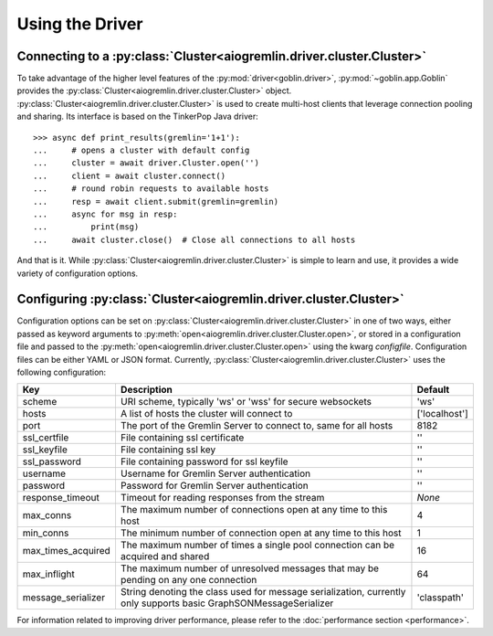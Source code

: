Using the Driver
================

Connecting to a :py:class:`Cluster<aiogremlin.driver.cluster.Cluster>`
----------------------------------------------------------------------

To take advantage of the higher level features of the
:py:mod:`driver<goblin.driver>`, :py:mod:`~goblin.app.Goblin` provides the
:py:class:`Cluster<aiogremlin.driver.cluster.Cluster>` object.
:py:class:`Cluster<aiogremlin.driver.cluster.Cluster>` is used to create
multi-host clients that leverage connection pooling and sharing. Its interface
is based on the TinkerPop Java driver::

    >>> async def print_results(gremlin='1+1'):
    ...     # opens a cluster with default config
    ...     cluster = await driver.Cluster.open('')
    ...     client = await cluster.connect()
    ...     # round robin requests to available hosts
    ...     resp = await client.submit(gremlin=gremlin)
    ...     async for msg in resp:
    ...         print(msg)
    ...     await cluster.close()  # Close all connections to all hosts

And that is it. While :py:class:`Cluster<aiogremlin.driver.cluster.Cluster>` is
simple to learn and use, it provides a wide variety of configuration options.

Configuring :py:class:`Cluster<aiogremlin.driver.cluster.Cluster>`
------------------------------------------------------------------

Configuration options can be set on
:py:class:`Cluster<aiogremlin.driver.cluster.Cluster>` in one of two ways,
either passed as keyword arguments to
:py:meth:`open<aiogremlin.driver.cluster.Cluster.open>`, or stored in
a configuration file and passed to the
:py:meth:`open<aiogremlin.driver.cluster.Cluster.open>` using the kwarg
`configfile`. Configuration files can be either YAML or JSON format. Currently,
:py:class:`Cluster<aiogremlin.driver.cluster.Cluster>` uses the following
configuration:

+-------------------+----------------------------------------------+-------------+
|Key                |Description                                   |Default      |
+===================+==============================================+=============+
|scheme             |URI scheme, typically 'ws' or 'wss' for secure|'ws'         |
|                   |websockets                                    |             |
+-------------------+----------------------------------------------+-------------+
|hosts              |A list of hosts the cluster will connect to   |['localhost']|
+-------------------+----------------------------------------------+-------------+
|port               |The port of the Gremlin Server to connect to, |8182         |
|                   |same for all hosts                            |             |
+-------------------+----------------------------------------------+-------------+
|ssl_certfile       |File containing ssl certificate               |''           |
+-------------------+----------------------------------------------+-------------+
|ssl_keyfile        |File containing ssl key                       |''           |
+-------------------+----------------------------------------------+-------------+
|ssl_password       |File containing password for ssl keyfile      |''           |
+-------------------+----------------------------------------------+-------------+
|username           |Username for Gremlin Server authentication    |''           |
+-------------------+----------------------------------------------+-------------+
|password           |Password for Gremlin Server authentication    |''           |
+-------------------+----------------------------------------------+-------------+
|response_timeout   |Timeout for reading responses from the stream |`None`       |
+-------------------+----------------------------------------------+-------------+
|max_conns          |The maximum number of connections open at any |4            |
|                   |time to this host                             |             |
+-------------------+----------------------------------------------+-------------+
|min_conns          |The minimum number of connection open at any  |1            |
|                   |time to this host                             |             |
+-------------------+----------------------------------------------+-------------+
|max_times_acquired |The maximum number of times a single pool     |16           |
|                   |connection can be acquired and shared         |             |
+-------------------+----------------------------------------------+-------------+
|max_inflight       |The maximum number of unresolved messages     |64           |
|                   |that may be pending on any one connection     |             |
+-------------------+----------------------------------------------+-------------+
|message_serializer |String denoting the class used for message    |'classpath'  |
|                   |serialization, currently only supports        |             |
|                   |basic GraphSONMessageSerializer               |             |
+-------------------+----------------------------------------------+-------------+


For information related to improving driver performance, please refer to the
:doc:`performance section <performance>`.
